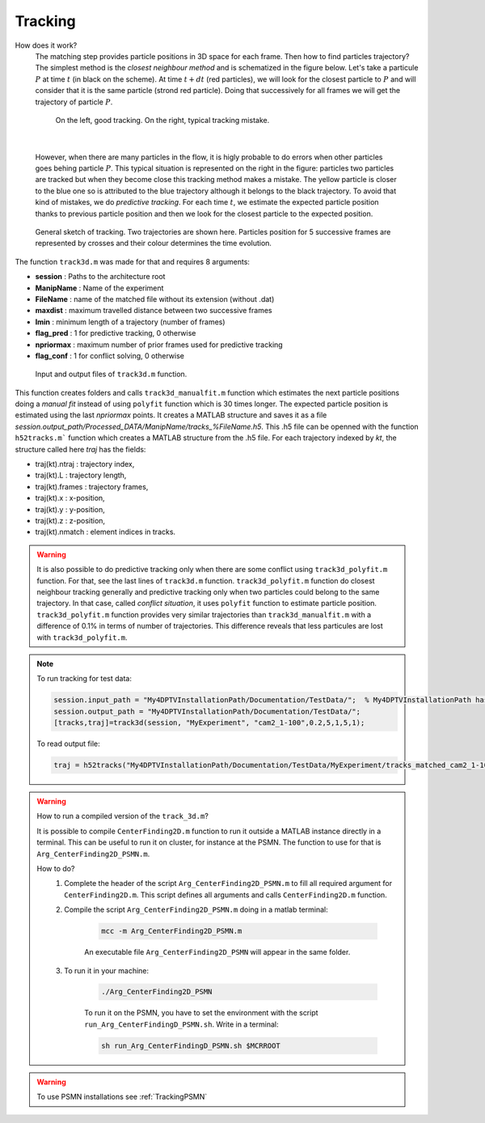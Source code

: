 Tracking
==========

How does it work?
    The matching step provides particle positions in 3D space for each frame. Then how to find particles trajectory? The simplest method is the *closest neighbour method* and is schematized in the figure below. Let's take a particule :math:`P` at time :math:`t` (in black on the scheme). At time :math:`t+dt` (red particles), we will look for the closest particle to :math:`P` and will consider that it is the same particle (strond red particle). Doing that successively for all frames we will get the trajectory of particle :math:`P`. 
    
    .. figure:: Figures/ClosestNeighbour.jpg
        :width: 40%
        
        On the left, good tracking. On the right, typical tracking mistake.
        
|
        
    However, when there are many particles in the flow, it is higly probable to do errors when other particles goes behing particle :math:`P`. This typical situation is represented on the right in the figure: particles two particles are tracked but when they become close this tracking method makes a mistake. The yellow particle is closer to the blue one so is attributed to the blue trajectory although it belongs to the black trajectory.
    To avoid that kind of mistakes, we do *predictive tracking*. For each time :math:`t`, we estimate the expected particle position thanks to previous particle position and then we look for the closest particle to the expected position.
    
.. figure:: Figures/Tracking.png
    :width: 60%
    
    General sketch of tracking. Two trajectories are shown here. Particles position for 5 successive frames are represented by crosses and their colour determines the time evolution.
    

The function ``track3d.m`` was made for that and requires 8 arguments:

- **session**   : Paths to the architecture root
- **ManipName** : Name of the experiment
- **FileName**  : name of the matched file without its extension (without .dat)
- **maxdist**   : maximum travelled distance between two successive frames
- **lmin**      : minimum length of a trajectory (number of frames)
- **flag_pred** : 1 for predictive tracking, 0 otherwise
- **npriormax** : maximum number of prior frames used for predictive tracking
- **flag_conf** : 1 for conflict solving, 0 otherwise

.. figure:: Figures/InOutputtrack3d.png
    :width: 80%
    
    Input and output files of ``track3d.m`` function.

This function creates folders and calls ``track3d_manualfit.m`` function which estimates the next particle positions doing a *manual fit* instead of using ``polyfit`` function which is 30 times longer. The expected particle position is estimated using the last *npriormax* points. It creates a MATLAB structure and saves it as a file *session.output_path/Processed_DATA/ManipName/tracks_%FileName.h5*. This .h5 file can be openned with the function ``h52tracks.m``` function which creates a MATLAB structure from the .h5 file. For each trajectory indexed by *kt*, the structure called here *traj* has the fields:

- traj(kt).ntraj  : trajectory index,
- traj(kt).L      : trajectory length,
- traj(kt).frames : trajectory frames,
- traj(kt).x      : x-position,
- traj(kt).y      : y-position,
- traj(kt).z      : z-position,
- traj(kt).nmatch : element indices in tracks.

.. warning::
    It is also possible to do predictive tracking only when there are some conflict using ``track3d_polyfit.m`` function. For that, see the last lines of ``track3d.m`` function. ``track3d_polyfit.m`` function do closest neighbour tracking generally and predictive tracking only when two particles could belong to the same trajectory. In that case, called *conflict situation*, it uses ``polyfit`` function to estimate particle position. ``track3d_polyfit.m`` function provides very similar trajectories than ``track3d_manualfit.m`` with a difference of 0.1% in terms of number of trajectories. This difference reveals that less particules are lost with ``track3d_polyfit.m``.

.. note::
    To run tracking for test data:
    
    .. code-block:: matlab
        
        session.input_path = "My4DPTVInstallationPath/Documentation/TestData/";  % My4DPTVInstallationPath has to be adapted !!!
        session.output_path = "My4DPTVInstallationPath/Documentation/TestData/";
        [tracks,traj]=track3d(session, "MyExperiment", "cam2_1-100",0.2,5,1,5,1);
    
    To read output file:
    
    .. code-block:: matlab
        
        traj = h52tracks("My4DPTVInstallationPath/Documentation/TestData/MyExperiment/tracks_matched_cam2_1-100");

.. warning:: 
    How to run a compiled version of the ``track_3d.m``?

    It is possible to compile ``CenterFinding2D.m`` function to run it outside a MATLAB instance directly in a terminal. This can be useful to run it on cluster, for instance at the PSMN. The function to use for that is ``Arg_CenterFinding2D_PSMN.m``. 

    How to do?
        1. Complete the header of the script ``Arg_CenterFinding2D_PSMN.m`` to fill all required argument for ``CenterFinding2D.m``. This script defines all arguments and calls ``CenterFinding2D.m`` function.

        2. Compile the script ``Arg_CenterFinding2D_PSMN.m`` doing in a matlab terminal:

            .. code-block:: matlab
                
                mcc -m Arg_CenterFinding2D_PSMN.m
                
            An executable file ``Arg_CenterFinding2D_PSMN`` will appear in the same folder.

        3. To run it in your machine:

            .. code-block:: bash

                ./Arg_CenterFinding2D_PSMN
                
            To run it on the PSMN, you have to set the environment with the script ``run_Arg_CenterFindingD_PSMN.sh``. Write in a terminal:
            
            .. code-block:: bash
                
                sh run_Arg_CenterFindingD_PSMN.sh $MCRROOT    


.. warning:: 

    To use PSMN installations see :ref:`TrackingPSMN`
